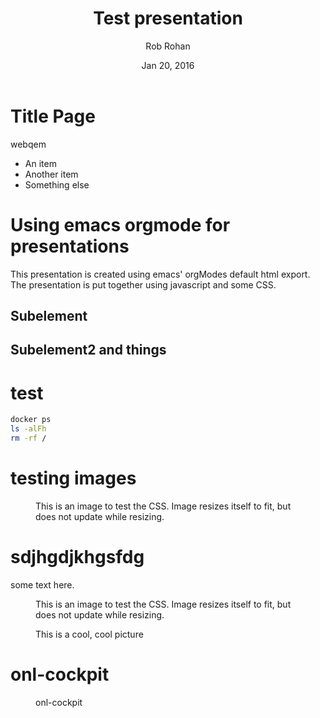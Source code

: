 #+TITLE: Test presentation
#+description: Using emacs orgmode
#+AUTHOR: Rob Rohan
#+DATE: Jan 20, 2016

#+OPTIONS: html-link-use-abs-url:nil html-postamble:auto
#+OPTIONS: html-preamble:t html-scripts:nil html-style:nil
#+OPTIONS: html5-fancy:nil tex:t
#+CREATOR: <a href="http://www.gnu.org/software/emacs/">Emacs</a> 24.4.1 (<a href="http://orgmode.org">Org</a> mode 8.2.10)
#+HTML_CONTAINER: div
#+HTML_DOCTYPE: <doctype html>
#+HTML_HEAD: <link rel="stylesheet" type="text/css" href="bestowed.css" /><script type="text/javascript" src="bestowed.js"></script><link rel="stylesheet" type="text/css" href="../themes/default/css/main.css" /><script type="text/javascript" src="../themes/default/js/main.js"></script><meta charset="utf-8"><meta http-equiv="X-UA-Compatible" content="IE=edge,chrome=1"><meta name="viewport" content="width=device-width, initial-scale=1">
#+HTML_HEAD_EXTRA:
#+HTML_LINK_HOME:
#+HTML_LINK_UP:
#+HTML_MATHJAX:
#+INFOJS_OPT:
#+LATEX_HEADER:

* Title Page
webqem
- An item
- Another item
+ Something else
* Using emacs orgmode for presentations
This presentation is created using emacs' orgModes default html export.
The presentation is put together using javascript and some CSS.
** Subelement
** Subelement2 and things
* test
#+BEGIN_SRC sh
docker ps
ls -alFh
rm -rf /
#+END_SRC
* testing images
#+caption: This is an image to test the CSS. Image resizes itself to fit, but does not update while resizing.
[[../img/misc/600.jpg]]

* sdjhgdjkhgsfdg
some text here.

#+caption: This is an image to test the CSS. Image resizes itself to fit, but does not update while resizing.
[[../img/misc/600.jpg]]

#+CAPTION: This is a cool, cool picture
#+ATTR_HTML: 
#+ATTR_LaTeX: height=.77\textheight
 [[../img/100822-Prospect_lane.png]]

* onl-cockpit

#+CAPTION: onl-cockpit
#+LABEL: fig: onl-cockpit
#+ATTR_LaTeX: height=.77\textheight
[[../img/about/onl-cockpit.jpg]]


